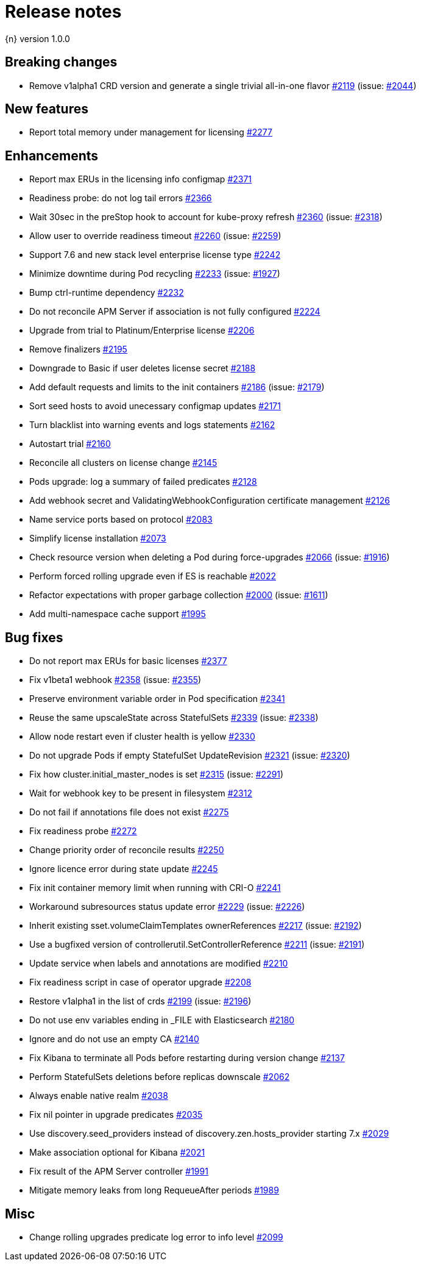 :issue: https://github.com/elastic/cloud-on-k8s/issues/
:pull: https://github.com/elastic/cloud-on-k8s/pull/

[[release-notes-1.0.0]]
= Release notes

{n} version 1.0.0

[[breaking-1.0.0]]
[float]
== Breaking changes

* Remove v1alpha1 CRD version and generate a single trivial all-in-one flavor {pull}2119[#2119] (issue: {issue}2044[#2044])


[[feature-1.0.0]]
[float]
== New features

* Report total memory under management for licensing {pull}2277[#2277]

[[enhancement-1.0.0]]
[float]
== Enhancements

* Report max ERUs in the licensing info configmap {pull}2371[#2371]
* Readiness probe: do not log tail errors {pull}2366[#2366]
* Wait 30sec in the preStop hook to account for kube-proxy refresh {pull}2360[#2360] (issue: {issue}2318[#2318])
* Allow user to override readiness timeout {pull}2260[#2260] (issue: {issue}2259[#2259])
* Support 7.6 and new stack level enterprise license type {pull}2242[#2242]
* Minimize downtime during Pod recycling {pull}2233[#2233] (issue: {issue}1927[#1927])
* Bump ctrl-runtime dependency {pull}2232[#2232]
* Do not reconcile APM Server if association is not fully configured {pull}2224[#2224]
* Upgrade from trial to Platinum/Enterprise license {pull}2206[#2206]
* Remove finalizers {pull}2195[#2195]
* Downgrade to Basic if user deletes license secret {pull}2188[#2188]
* Add default requests and limits to the init containers {pull}2186[#2186] (issue: {issue}2179[#2179])
* Sort seed hosts to avoid unecessary configmap updates {pull}2171[#2171]
* Turn blacklist into warning events and logs statements {pull}2162[#2162]
* Autostart trial {pull}2160[#2160]
* Reconcile all clusters on license change {pull}2145[#2145]
* Pods upgrade: log a summary of failed predicates {pull}2128[#2128]
* Add webhook secret and ValidatingWebhookConfiguration certificate management {pull}2126[#2126]
* Name service ports based on protocol {pull}2083[#2083]
* Simplify license installation {pull}2073[#2073]
* Check resource version when deleting a Pod during force-upgrades {pull}2066[#2066] (issue: {issue}1916[#1916])
* Perform forced rolling upgrade even if ES is reachable {pull}2022[#2022]
* Refactor expectations with proper garbage collection {pull}2000[#2000] (issue: {issue}1611[#1611])
* Add multi-namespace cache support {pull}1995[#1995]

[[bug-1.0.0]]
[float]
== Bug fixes

* Do not report max ERUs for basic licenses {pull}2377[#2377]
* Fix v1beta1 webhook {pull}2358[#2358] (issue: {issue}2355[#2355])
* Preserve environment variable order in Pod specification {pull}2341[#2341]
* Reuse the same upscaleState across StatefulSets {pull}2339[#2339] (issue: {issue}2338[#2338])
* Allow node restart even if cluster health is yellow {pull}2330[#2330]
* Do not upgrade Pods if empty StatefulSet UpdateRevision {pull}2321[#2321] (issue: {issue}2320[#2320])
* Fix how cluster.initial_master_nodes is set {pull}2315[#2315] (issue: {issue}2291[#2291])
* Wait for webhook key to be present in filesystem {pull}2312[#2312]
* Do not fail if annotations file does not exist {pull}2275[#2275]
* Fix readiness probe {pull}2272[#2272]
* Change priority order of reconcile results {pull}2250[#2250]
* Ignore licence error during state update {pull}2245[#2245]
* Fix init container memory limit when running with CRI-O {pull}2241[#2241]
* Workaround subresources status update error {pull}2229[#2229] (issue: {issue}2226[#2226])
* Inherit existing sset.volumeClaimTemplates ownerReferences {pull}2217[#2217] (issue: {issue}2192[#2192])
* Use a bugfixed version of controllerutil.SetControllerReference {pull}2211[#2211] (issue: {issue}2191[#2191])
* Update service when labels and annotations are modified {pull}2210[#2210]
* Fix readiness script in case of operator upgrade {pull}2208[#2208]
* Restore v1alpha1 in the list of crds {pull}2199[#2199] (issue: {issue}2196[#2196])
* Do not use env variables ending in _FILE with Elasticsearch {pull}2180[#2180]
* Ignore and do not use an empty CA {pull}2140[#2140]
* Fix Kibana to terminate all Pods before restarting during version change {pull}2137[#2137]
* Perform StatefulSets deletions before replicas downscale {pull}2062[#2062]
* Always enable native realm {pull}2038[#2038]
* Fix nil pointer in upgrade predicates {pull}2035[#2035]
* Use discovery.seed_providers instead of discovery.zen.hosts_provider starting 7.x {pull}2029[#2029]
* Make association optional for Kibana {pull}2021[#2021]
* Fix result of the APM Server controller  {pull}1991[#1991]
* Mitigate memory leaks from long RequeueAfter periods {pull}1989[#1989]

[[nogroup-1.0.0]]
[float]
== Misc

* Change rolling upgrades predicate log error to info level {pull}2099[#2099]
